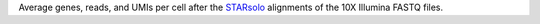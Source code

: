 Average genes, reads, and UMIs per cell after the `STARsolo <https://github.com/alexdobin/STAR/blob/master/docs/STARsolo.md>`_ alignments of the 10X Illumina FASTQ files.
